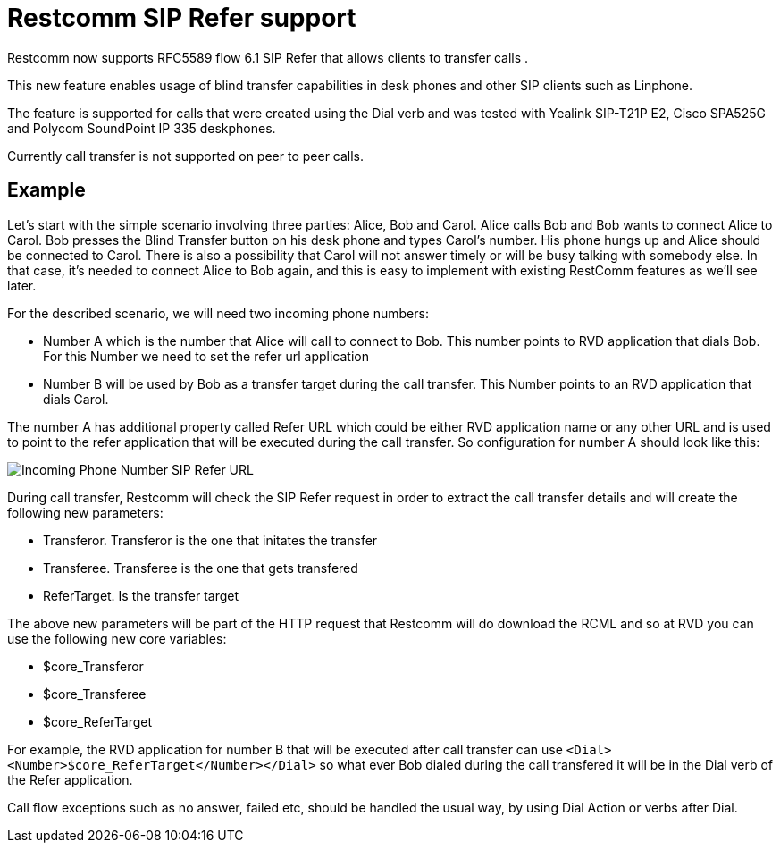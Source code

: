 [[sip_refer_support]]
= Restcomm SIP Refer support

Restcomm now supports RFC5589 flow 6.1 SIP Refer that allows clients to transfer calls .

This new feature enables usage of blind transfer capabilities in desk phones and other SIP clients such as Linphone.

The feature is supported for calls that were created using the Dial verb and was tested with Yealink SIP-T21P E2, Cisco SPA525G and Polycom SoundPoint IP 335 deskphones.

Currently call transfer is not supported on peer to peer calls.


== Example

Let’s start with the simple scenario involving three parties: Alice, Bob and Carol. Alice calls Bob and Bob wants to connect Alice to Carol. Bob presses the Blind Transfer button on his desk phone and types Carol’s number. His phone hungs up and Alice should be connected to Carol. There is also a possibility that Carol will not answer timely or will be busy talking with somebody else. In that case, it’s needed to connect Alice to Bob again, and this is easy to implement with existing RestComm features as we’ll see later.

For the described scenario, we will need two incoming phone numbers:

* Number A which is the number that Alice will call to connect to Bob. This number points to RVD application that dials Bob. For this Number we need to set the refer url application
* Number B will be used by Bob as a transfer target during the call transfer. This Number points to an RVD application that dials Carol.

The number A has additional property called Refer URL which could be either RVD application name or any other URL and is used to point to the refer application that will be executed during the call transfer. So configuration for number A should look like this:

image::images/Restcomm_SIP_Refer.png[Incoming Phone Number SIP Refer URL]

During call transfer, Restcomm will check the SIP Refer request in order to extract the call transfer details and will create the following new parameters:

* Transferor. Transferor is the one that initates the transfer
* Transferee. Transferee is the one that gets transfered
* ReferTarget. Is the transfer target

The above new parameters will be part of the HTTP request that Restcomm will do download the RCML and so at RVD you can use the following new core variables:

* $core_Transferor
* $core_Transferee
* $core_ReferTarget

For example, the RVD application for number B that will be executed after call transfer can use `<Dial><Number>$core_ReferTarget</Number></Dial>` so what ever Bob dialed during the call transfered it will be in the Dial verb of the Refer application.

Call flow exceptions such as no answer, failed etc, should be handled the usual way, by using Dial Action or verbs after Dial.
